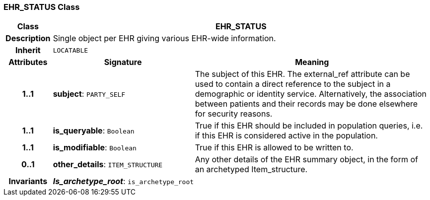 === EHR_STATUS Class

[cols="^1,3,5"]
|===
h|*Class*
2+^h|*EHR_STATUS*

h|*Description*
2+a|Single object per EHR giving various EHR-wide information.

h|*Inherit*
2+|`LOCATABLE`

h|*Attributes*
^h|*Signature*
^h|*Meaning*

h|*1..1*
|*subject*: `PARTY_SELF`
a|The subject of this EHR. The external_ref attribute can be used to contain a direct reference to the subject in a demographic or identity service. Alternatively, the association between patients and their records may be done elsewhere for security reasons.

h|*1..1*
|*is_queryable*: `Boolean`
a|True if this EHR should be included in population queries, i.e. if this EHR is considered active in the population.

h|*1..1*
|*is_modifiable*: `Boolean`
a|True if this EHR is allowed to be written to.

h|*0..1*
|*other_details*: `ITEM_STRUCTURE`
a|Any other details of the EHR summary object, in the form of an archetyped Item_structure.

h|*Invariants*
2+a|*_Is_archetype_root_*: `is_archetype_root`
|===
